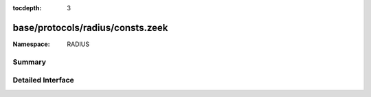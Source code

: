 :tocdepth: 3

base/protocols/radius/consts.zeek
=================================
.. zeek:namespace:: RADIUS


:Namespace: RADIUS

Summary
~~~~~~~

Detailed Interface
~~~~~~~~~~~~~~~~~~

